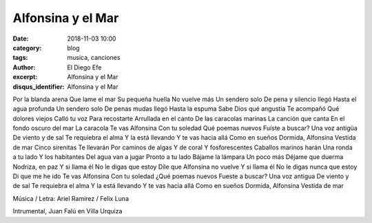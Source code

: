 Alfonsina y el Mar
##################

:date: 2018-11-03 10:00
:category: blog
:tags: musica, canciones
:author: El Diego Efe
:excerpt: Alfonsina y el Mar
:disqus_identifier: Alfonsina y el Mar


Por la blanda arena
Que lame el mar
Su pequeña huella
No vuelve más
Un sendero solo
De pena y silencio llegó
Hasta el agua profunda
Un sendero solo
De penas mudas llegó
Hasta la espuma
Sabe Dios qué angustia
Te acompañó
Qué dolores viejos
Calló tu voz
Para recostarte
Arrullada en el canto
De las caracolas marinas
La canción que canta
En el fondo oscuro del mar
La caracola
Te vas Alfonsina
Con tu soledad
Qué poemas nuevos
Fuíste a buscar?
Una voz antigüa
De viento y de sal
Te requiebra el alma
Y la está llevando
Y te vas hacia allá
Como en sueños
Dormida, Alfonsina
Vestida de mar
Cinco sirenitas
Te llevarán
Por caminos de algas
Y de coral
Y fosforescentes
Caballos marinos harán
Una ronda a tu lado
Y los habitantes
Del agua van a jugar
Pronto a tu lado
Bájame la lámpara
Un poco más
Déjame que duerma
Nodriza, en paz
Y si llama él
No le digas que estoy
Dile que Alfonsina no vuelve
Y si llama él
No le digas nunca que estoy
Di que me he ido
Te vas Alfonsina
Con tu soledad
¿Qué poemas nuevos
Fueste a buscar?
Una voz antigua
De viento y de sal
Te requiebra el alma
Y la está llevando
Y te vas hacia allá
Como en sueños
Dormida, Alfonsina
Vestida de mar

Música / Letra: Ariel Ramirez / Felix Luna

.. youtube:: eU1Hpc_iqL8
            :height: 315
            :width: 560

Intrumental, Juan Falú en Villa Urquiza

.. youtube:: qlbn21eL8FI
            :height: 315
            :width: 560






